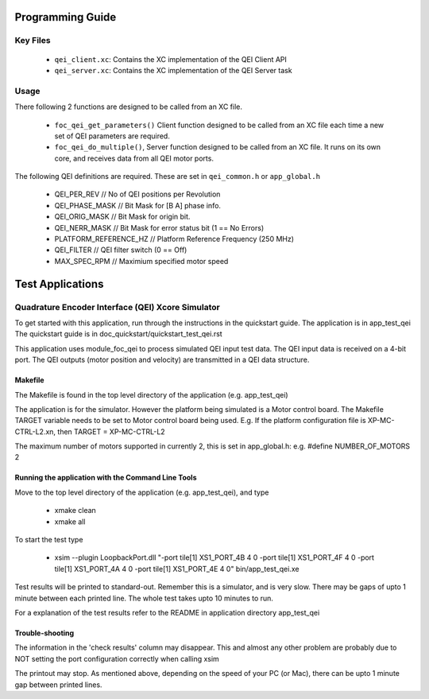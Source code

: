Programming Guide
=================

Key Files
---------

   * ``qei_client.xc``: Contains the XC implementation of the QEI Client API
   * ``qei_server.xc``: Contains the XC implementation of the QEI Server task

Usage
-----

There following 2 functions are designed to be called from an XC file.

   * ``foc_qei_get_parameters()`` Client function designed to be called from an XC file each time a new set of QEI parameters are required.
   * ``foc_qei_do_multiple()``, Server function designed to be called from an XC file. It runs on its own core, and receives data from all QEI motor ports.

The following QEI definitions are required. These are set in ``qei_common.h`` or ``app_global.h``

   * QEI_PER_REV  // No of QEI positions per Revolution
   * QEI_PHASE_MASK // Bit Mask for [B A] phase info.
   * QEI_ORIG_MASK // Bit Mask for origin bit.
   * QEI_NERR_MASK // Bit Mask for error status bit (1 == No Errors)
   * PLATFORM_REFERENCE_HZ // Platform Reference Frequency (250 MHz)
   * QEI_FILTER // QEI filter switch (0 == Off)
   * MAX_SPEC_RPM // Maximium specified motor speed

Test Applications
=================

Quadrature Encoder Interface (QEI) Xcore Simulator
--------------------------------------------------

To get started with this application, run through the instructions in the quickstart guide.
The application is in app_test_qei
The quickstart guide is in doc_quickstart/quickstart_test_qei.rst

This application uses module_foc_qei to process simulated QEI input test data.
The QEI input data is received on a 4-bit port.
The QEI outputs (motor position and velocity) are transmitted in a QEI data structure.

Makefile
........

The Makefile is found in the top level directory of the application (e.g. app_test_qei)

The application is for the simulator. 
However the platform being simulated is a Motor control board.
The Makefile TARGET variable needs to be set to Motor control board being used.
E.g. If the platform configuration file is XP-MC-CTRL-L2.xn, then
TARGET = XP-MC-CTRL-L2

The maximum number of motors supported in currently 2, this is set in app_global.h: e.g.
#define NUMBER_OF_MOTORS 2

Running the application with the Command Line Tools
...................................................

Move to the top level directory of the application (e.g. app_test_qei), and type

   * xmake clean
   * xmake all

To start the test type

   * xsim --plugin LoopbackPort.dll "-port tile[1] XS1_PORT_4B 4 0 -port tile[1] XS1_PORT_4F 4 0 -port tile[1] XS1_PORT_4A 4 0 -port tile[1] XS1_PORT_4E 4 0" bin/app_test_qei.xe

Test results will be printed to standard-out.
Remember this is a simulator, and is very slow.
There may be gaps of upto 1 minute between each printed line.
The whole test takes upto 10 minutes to run.

For a explanation of the test results refer to the README in application directory app_test_qei

Trouble-shooting
................

The information in the 'check results' column may disappear.
This and almost any other problem are probably due to NOT setting the port configuration correctly when calling xsim

The printout may stop.
As mentioned above, depending on the speed of your PC (or Mac), there can be upto 1 minute gap between printed lines.
